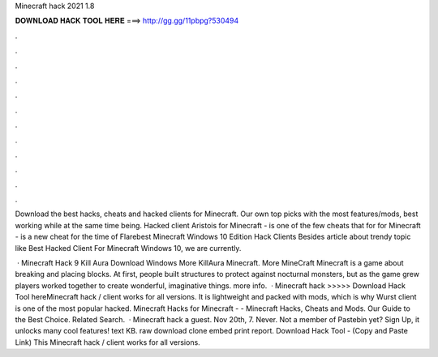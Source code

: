 Minecraft hack 2021 1.8



𝐃𝐎𝐖𝐍𝐋𝐎𝐀𝐃 𝐇𝐀𝐂𝐊 𝐓𝐎𝐎𝐋 𝐇𝐄𝐑𝐄 ===> http://gg.gg/11pbpg?530494



.



.



.



.



.



.



.



.



.



.



.



.

Download the best hacks, cheats and hacked clients for Minecraft. Our own top picks with the most features/mods, best working while at the same time being. Hacked client Aristois for Minecraft - is one of the few cheats that for for Minecraft - is a new cheat for the time of  Flarebest Minecraft Windows 10 Edition Hack Clients Besides article about trendy topic like Best Hacked Client For Minecraft Windows 10, we are currently.

 · Minecraft Hack 9 Kill Aura Download Windows More KillAura Minecraft. More MineCraft Minecraft is a game about breaking and placing blocks. At first, people built structures to protect against nocturnal monsters, but as the game grew players worked together to create wonderful, imaginative things. more info.  · Minecraft hack >>>>> Download Hack Tool hereMinecraft hack / client works for all versions. It is lightweight and packed with mods, which is why Wurst client is one of the most popular hacked. Minecraft Hacks for Minecraft - - Minecraft Hacks, Cheats and Mods. Our Guide to the Best Choice. Related Search.  · Minecraft hack a guest. Nov 20th, 7. Never. Not a member of Pastebin yet? Sign Up, it unlocks many cool features! text KB. raw download clone embed print report. Download Hack Tool -  (Copy and Paste Link) This Minecraft hack / client works for all versions.
